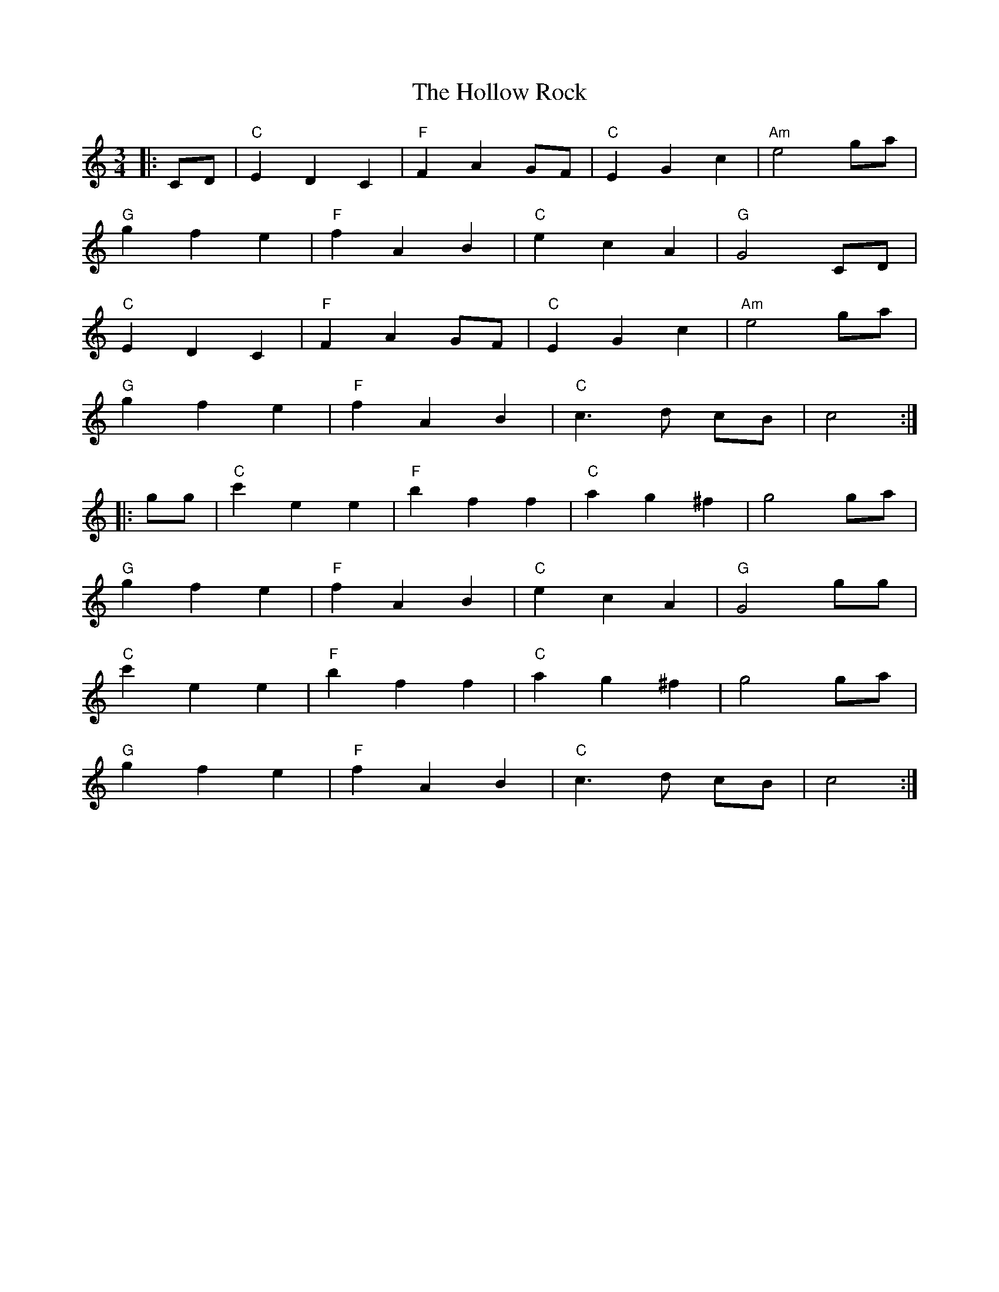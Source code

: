 X: 17655
T: Hollow Rock, The
R: waltz
M: 3/4
K: Cmajor
|:CD|"C"E2D2C2|"F"F2A2 GF|"C"E2G2c2|"Am"e4 ga|
"G"g2f2e2|"F"f2A2B2|"C"e2c2A2|"G"G4 CD|
"C"E2D2C2|"F"F2A2 GF|"C"E2G2c2|"Am"e4 ga|
"G"g2f2e2|"F"f2A2B2|"C"c3 d cB|c4:|
|:gg|"C"c'2e2e2|"F"b2f2f2|"C"a2g2^f2|g4 ga|
"G"g2f2e2|"F"f2A2B2|"C"e2c2A2|"G"G4 gg|
"C"c'2e2e2|"F"b2f2f2|"C"a2g2^f2|g4 ga|
"G"g2f2e2|"F"f2A2B2|"C"c3 d cB|c4:|

